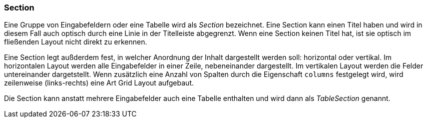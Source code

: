 :jbake-title: Section
:jbake-type: section
:jbake-status: published
:jbake-tags: ui
:jbake-order: 10

=== Section

Eine Gruppe von Eingabefeldern oder eine Tabelle wird als _Section_ bezeichnet. Eine Section kann einen Titel haben und wird in diesem Fall auch optisch durch eine Linie in der Titelleiste abgegrenzt. Wenn eine Section keinen Titel hat, ist sie optisch im fließenden Layout nicht direkt zu erkennen.

Eine Section legt außderdem fest, in welcher Anordnung der Inhalt dargestellt werden soll: horizontal oder vertikal. Im horizontalen Layout werden alle Eingabefelder in einer Zeile, nebeneinander dargestellt. Im vertikalen Layout werden die Felder untereinander dargetstellt. Wenn zusätzlich eine Anzahl von Spalten durch die Eigenschaft `columns` festgelegt wird, wird zeilenweise (links-rechts) eine Art Grid Layout aufgebaut.

Die Section kann anstatt mehrere Eingabefelder auch eine Tabelle enthalten und wird dann als _TableSection_ genannt.
